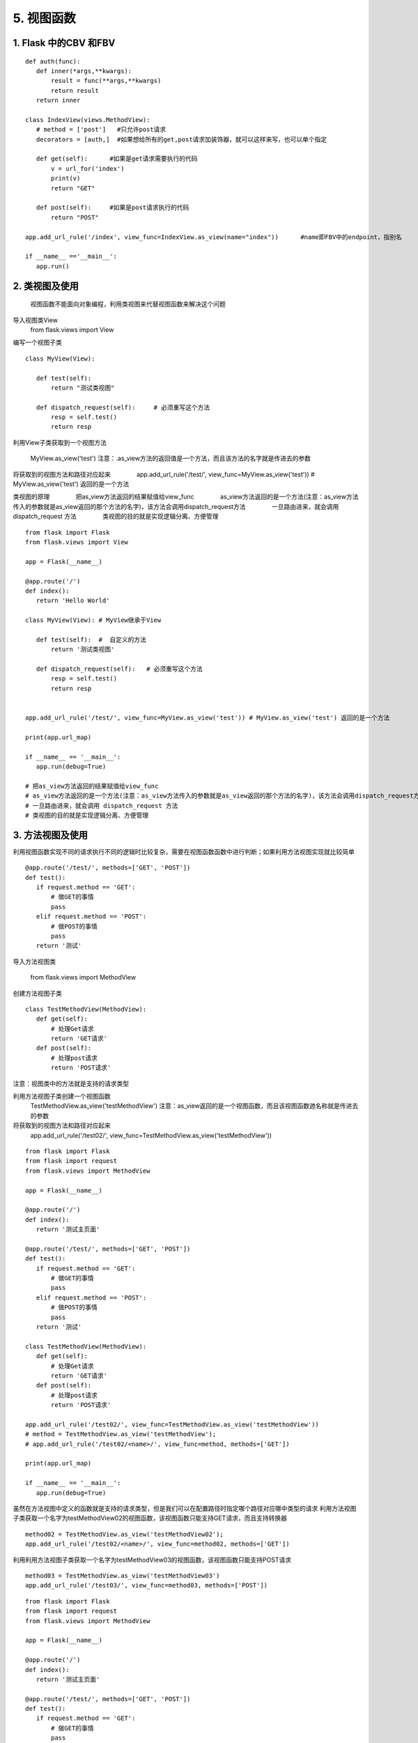 =============================
5. 视图函数
=============================

1. Flask 中的CBV 和FBV
--------------------------------------------

::

 def auth(func):
    def inner(*args,**kwargs):
        result = func(**args,**kwargs)
        return result
    return inner

 class IndexView(views.MethodView):
    # method = ['post']   #只允许post请求
    decorators = [auth,]  #如果想给所有的get,post请求加装饰器，就可以这样来写，也可以单个指定

    def get(self):      #如果是get请求需要执行的代码
        v = url_for('index')
        print(v)
        return "GET"

    def post(self):     #如果是post请求执行的代码
        return "POST"

 app.add_url_rule('/index', view_func=IndexView.as_view(name="index"))      #name即FBV中的endpoint，指别名

 if __name__ =='__main__':
    app.run()


2. 类视图及使用
---------------------------------

    视图函数不能面向对象编程，利用类视图来代替视图函数来解决这个问题

导入视图类View
    from flask.views import View

编写一个视图子类

::

 class MyView(View):
    
    def test(self):
        return "测试类视图"

    def dispatch_request(self):     # 必须重写这个方法
        resp = self.test()
        return resp


利用View子类获取到一个视图方法

    MyView.as_view('test')
    注意：.as_view方法的返回值是一个方法，而且该方法的名字就是传进去的参数

将获取到的视图方法和路径对应起来
　　　　app.add_url_rule('/test/', view_func=MyView.as_view('test')) # MyView.as_view('test') 返回的是一个方法

类视图的原理
　　　　把as_view方法返回的结果赋值给view_func
　　　　as_view方法返回的是一个方法(注意：as_view方法传入的参数就是as_view返回的那个方法的名字)，该方法会调用dispatch_request方法
　　　　一旦路由进来，就会调用 dispatch_request 方法
　　　　类视图的目的就是实现逻辑分离、方便管理

::

 from flask import Flask
 from flask.views import View

 app = Flask(__name__)

 @app.route('/')
 def index():
    return 'Hello World'

 class MyView(View): # MyView继承于View

    def test(self):  #  自定义的方法
        return '测试类视图'

    def dispatch_request(self):   # 必须重写这个方法
        resp = self.test()
        return resp


 app.add_url_rule('/test/', view_func=MyView.as_view('test')) # MyView.as_view('test') 返回的是一个方法

 print(app.url_map)

 if __name__ == '__main__':
    app.run(debug=True)

 # 把as_view方法返回的结果赋值给view_func
 # as_view方法返回的是一个方法(注意：as_view方法传入的参数就是as_view返回的那个方法的名字)，该方法会调用dispatch_request方法
 # 一旦路由进来，就会调用 dispatch_request 方法
 # 类视图的目的就是实现逻辑分离、方便管理


3. 方法视图及使用
--------------------------------

利用视图函数实现不同的请求执行不同的逻辑时比较复杂，需要在视图函数函数中进行判断；如果利用方法视图实现就比较简单

::

 @app.route('/test/', methods=['GET', 'POST'])
 def test():
    if request.method == 'GET':
        # 做GET的事情
        pass
    elif request.method == 'POST':
        # 做POST的事情
        pass
    return '测试'


导入方法视图类

    from flask.views import MethodView

创建方法视图子类

::

 class TestMethodView(MethodView):
    def get(self):
        # 处理Get请求
        return 'GET请求'
    def post(self):
        # 处理post请求
        return 'POST请求'


注意：视图类中的方法就是支持的请求类型

..  image:: ./image/18101701.png
    :align: center
    :alt: 请求类型


利用方法视图子类创建一个视图函数
    TestMethodView.as_view('testMethodView')
    注意：as_view返回的是一个视图函数，而且该视图函数逇名称就是传进去的参数
 
将获取到的视图方法和路径对应起来
    app.add_url_rule('/test02/', view_func=TestMethodView.as_view('testMethodView'))

::

 from flask import Flask
 from flask import request
 from flask.views import MethodView

 app = Flask(__name__)

 @app.route('/')
 def index():
    return '测试主页面'

 @app.route('/test/', methods=['GET', 'POST'])
 def test():
    if request.method == 'GET':
        # 做GET的事情
        pass
    elif request.method == 'POST':
        # 做POST的事情
        pass
    return '测试'

 class TestMethodView(MethodView):
    def get(self):
        # 处理Get请求
        return 'GET请求'
    def post(self):
        # 处理post请求
        return 'POST请求'

 app.add_url_rule('/test02/', view_func=TestMethodView.as_view('testMethodView'))
 # method = TestMethodView.as_view('testMethodView');
 # app.add_url_rule('/test02/<name>/', view_func=method, methods=['GET'])

 print(app.url_map)

 if __name__ == '__main__':
    app.run(debug=True)

虽然在方法视图中定义的函数就是支持的请求类型，但是我们可以在配置路径时指定哪个路径对应哪中类型的请求
利用方法视图子类获取一个名字为testMethodView02的视图函数，该视图函数只能支持GET请求，而且支持转换器

::

 method02 = TestMethodView.as_view('testMethodView02');
 app.add_url_rule('/test02/<name>/', view_func=method02, methods=['GET'])

利用利用方法视图子类获取一个名字为testMethodView03的视图函数，该视图函数只能支持POST请求

::

 method03 = TestMethodView.as_view('testMethodView03')
 app.add_url_rule('/test03/', view_func=method03, methods=['POST'])

..  image:: ./image/18101702.png
    :align: center
    :alt: POST请求


::

 from flask import Flask
 from flask import request
 from flask.views import MethodView

 app = Flask(__name__)

 @app.route('/')
 def index():
    return '测试主页面'

 @app.route('/test/', methods=['GET', 'POST'])
 def test():
    if request.method == 'GET':
        # 做GET的事情
        pass
    elif request.method == 'POST':
        # 做POST的事情
        pass
    return '测试'

 class TestMethodView(MethodView):
    def get(self, name):
        # 处理Get请求, 也可以在这些方法中调用其他的方法
        return 'GET请求' + name
    def post(self):
        # 处理post请求, 也可以在这些方法中调用其他的方法
        return 'POST请求'

 # app.add_url_rule('/test02/', view_func=TestMethodView.as_view('testMethodView'))
 method02 = TestMethodView.as_view('testMethodView02');
 app.add_url_rule('/test02/<name>/', view_func=method02, methods=['GET'])
 method03 = TestMethodView.as_view('testMethodView03')
 app.add_url_rule('/test03/', view_func=method03, methods=['POST'])

 print(app.url_map)

 if __name__ == '__main__':
    app.run(debug=True)




